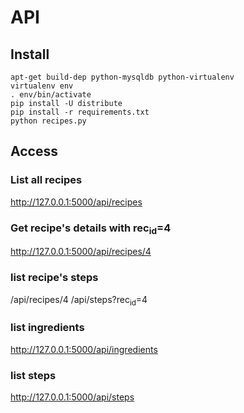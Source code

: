 * API

** Install

   #+BEGIN_SRC shell
    apt-get build-dep python-mysqldb python-virtualenv
    virtualenv env
    . env/bin/activate
    pip install -U distribute
    pip install -r requirements.txt
    python recipes.py
   #+END_SRC

** Access

*** List all recipes
   http://127.0.0.1:5000/api/recipes

*** Get recipe's details with rec_id=4 
   http://127.0.0.1:5000/api/recipes/4 

*** list recipe's steps
    /api/recipes/4
    /api/steps?rec_id=4

*** list ingredients
   http://127.0.0.1:5000/api/ingredients

*** list steps
   http://127.0.0.1:5000/api/steps
